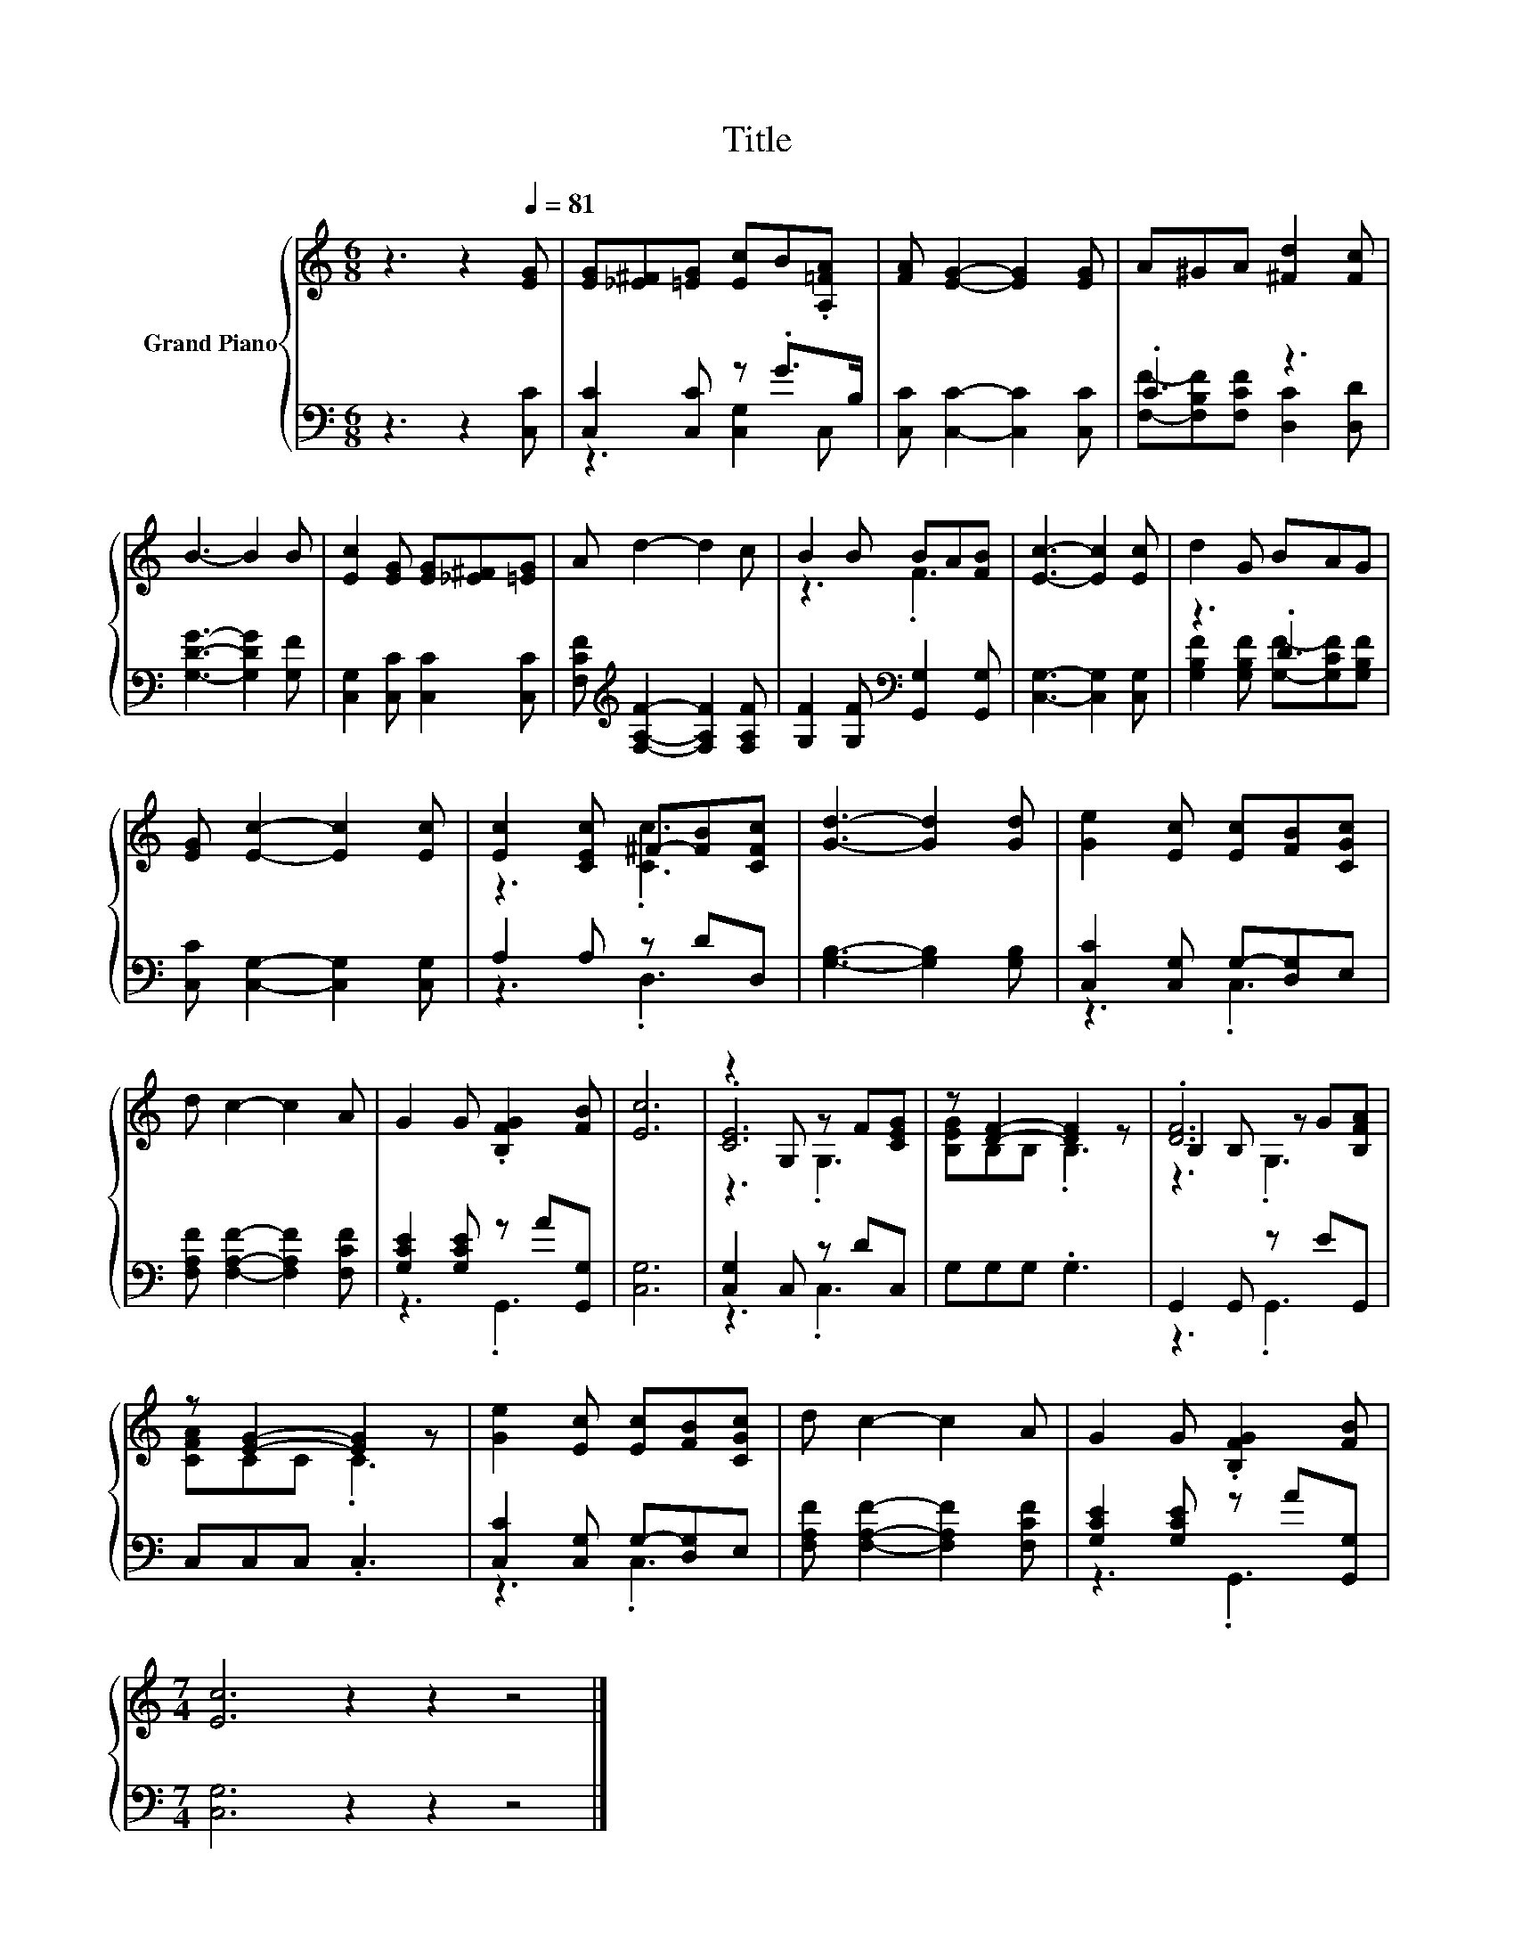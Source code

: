 X:1
T:Title
%%score { ( 1 4 5 ) | ( 2 3 ) }
L:1/8
M:6/8
K:C
V:1 treble nm="Grand Piano"
V:4 treble 
V:5 treble 
V:2 bass 
V:3 bass 
V:1
 z3 z2[Q:1/4=81] [EG] | [EG][_E^F][=EG] [Ec]B.[A,=FA] | [FA] [EG]2- [EG]2 [EG] | A^GA [^Fd]2 [Fc] | %4
 B3- B2 B | [Ec]2 [EG] [EG][_E^F][=EG] | A d2- d2 c | B2 B BA[FB] | [Ec]3- [Ec]2 [Ec] | d2 G BAG | %10
 [EG] [Ec]2- [Ec]2 [Ec] | [Ec]2 [CEc] ^F-[FB][CFc] | [Gd]3- [Gd]2 [Gd] | [Ge]2 [Ec] [Ec][FB][CGc] | %14
 d c2- c2 A | G2 G .[B,FG]2 [FB] | [Ec]6 | z2 G, z F[CEG] | z [DF]2- [DF]2 z | .[DF]6 | %20
 z [EG]2- [EG]2 z | [Ge]2 [Ec] [Ec][FB][CGc] | d c2- c2 A | G2 G .[B,FG]2 [FB] | %24
[M:7/4] [Ec]6 z2 z2 z4 |] %25
V:2
 z3 z2 [C,C] | [C,C]2 [C,C] z .G>B, | [C,C] [C,C]2- [C,C]2 [C,C] | .C3 z3 | %4
 [G,DG]3- [G,DG]2 [G,F] | [C,G,]2 [C,C] [C,C]2 [C,C] | %6
 [F,CF][K:treble] [F,A,F]2- [F,A,F]2 [F,A,F] | [G,F]2 [G,F][K:bass] [G,,G,]2 [G,,G,] | %8
 [C,G,]3- [C,G,]2 [C,G,] | z3 .D3 | [C,C] [C,G,]2- [C,G,]2 [C,G,] | A,2 A, z DD, | %12
 [G,B,]3- [G,B,]2 [G,B,] | [C,C]2 [C,G,] G,-[D,G,]E, | [F,A,F] [F,A,F]2- [F,A,F]2 [F,CF] | %15
 [G,CE]2 [G,CE] z A[G,,G,] | [C,G,]6 | [C,G,]2 C, z DC, | G,G,G, .G,3 | G,,2 G,, z EG,, | %20
 C,C,C, .C,3 | [C,C]2 [C,G,] G,-[D,G,]E, | [F,A,F] [F,A,F]2- [F,A,F]2 [F,CF] | %23
 [G,CE]2 [G,CE] z A[G,,G,] |[M:7/4] [C,G,]6 z2 z2 z4 |] %25
V:3
 x6 | z3 [C,G,]2 C, | x6 | [F,F]-[F,B,F][F,CF] [D,C]2 [D,D] | x6 | x6 | x[K:treble] x5 | %7
 x3[K:bass] x3 | x6 | [G,B,F]2 [G,B,F] [G,F]-[G,CF][G,B,F] | x6 | z3 .D,3 | x6 | z3 .C,3 | x6 | %15
 z3 .G,,3 | x6 | z3 .C,3 | x6 | z3 .G,,3 | x6 | z3 .C,3 | x6 | z3 .G,,3 |[M:7/4] x14 |] %25
V:4
 x6 | x6 | x6 | x6 | x6 | x6 | x6 | z3 .F3 | x6 | x6 | x6 | z3 .[Cc]3 | x6 | x6 | x6 | x6 | x6 | %17
 .[CE]6 | [B,EG]B,B, .B,3 | B,2 B, z G[B,FA] | [CFA]CC .C3 | x6 | x6 | x6 |[M:7/4] x14 |] %25
V:5
 x6 | x6 | x6 | x6 | x6 | x6 | x6 | x6 | x6 | x6 | x6 | x6 | x6 | x6 | x6 | x6 | x6 | z3 .G,3 | %18
 x6 | z3 .G,3 | x6 | x6 | x6 | x6 |[M:7/4] x14 |] %25

